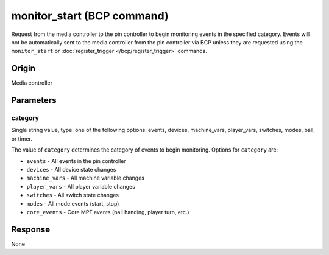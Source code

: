monitor_start (BCP command)
===========================

.. versionadded:: 0.33

Request from the media controller to the pin controller to begin monitoring events in the
specified category.  Events will not be automatically sent to the media controller from the
pin controller via BCP unless they are requested using the ``monitor_start`` or
:doc:`register_trigger </bcp/register_trigger>` commands.

Origin
------
Media controller

Parameters
----------

category
~~~~~~~~

Single string value, type: one of the following options: events, devices, machine_vars,
player_vars, switches, modes, ball, or timer.

The value of ``category`` determines the category of events to begin monitoring. Options for
``category`` are:

+ ``events`` - All events in the pin controller
+ ``devices`` - All device state changes
+ ``machine_vars`` - All machine variable changes
+ ``player_vars`` - All player variable changes
+ ``switches`` - All switch state changes
+ ``modes`` - All mode events (start, stop)
+ ``core_events`` - Core MPF events (ball handing, player turn, etc.)

Response
--------
None

